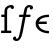 SplineFontDB: 3.0
FontName: Untitled1
FullName: Untitled1
FamilyName: Untitled1
Weight: Medium
Copyright: Created by Andrey V. Panov,211,310911, with FontForge 1.0 (http://fontforge.sf.net)
UComments: "2006-1-23: Created." 
Version: 001.000
ItalicAngle: 0
UnderlinePosition: -100
UnderlineWidth: 50
Ascent: 800
Descent: 200
LayerCount: 2
Layer: 0 0 "+BBcEMAQ0BD0EOAQ5 +BD8EOwQwBD0A"  1
Layer: 1 0 "+BB8ENQRABDUENAQ9BDgEOQAA +BD8EOwQwBD0A"  0
NeedsXUIDChange: 1
XUID: [1021 305 2130962764 10416612]
OS2Version: 0
OS2_WeightWidthSlopeOnly: 0
OS2_UseTypoMetrics: 0
CreationTime: 1138177017
ModificationTime: 1234662824
OS2TypoAscent: 0
OS2TypoAOffset: 1
OS2TypoDescent: 0
OS2TypoDOffset: 1
OS2TypoLinegap: 0
OS2WinAscent: 0
OS2WinAOffset: 1
OS2WinDescent: 0
OS2WinDOffset: 1
HheadAscent: 0
HheadAOffset: 1
HheadDescent: 0
HheadDOffset: 1
OS2Vendor: 'PfEd'
DEI: 91125
Encoding: UnicodeBmp
UnicodeInterp: none
NameList: Adobe Glyph List
DisplaySize: -48
AntiAlias: 1
FitToEm: 1
WinInfo: 65328 16 14
BeginChars: 65542 9

StartChar: longs
Encoding: 383 383 0
Width: 306
Flags: HW
TeX: 108 0
LayerCount: 2
Fore
SplineSet
310 598 m 0
 276 598 271 632 270 641 c 1
 239 640 216 634 197 611 c 0
 177 586 178 557 178 527 c 2
 178 59 l 1
 282 59 l 1
 282 0 l 1
 28 0 l 1
 28 59 l 1
 111 59 l 1
 111 399 l 1
 33 399 l 1
 33 458 l 1
 111 458 l 1
 111 522 l 2
 111 569 114 606 149 643 c 0
 183 681 239 699 290 699 c 0
 337 699 349 661 349 640 c 0
 349 614 331 598 310 598 c 0
EndSplineSet
EndChar

StartChar: florin
Encoding: 402 402 1
Width: 550
Flags: W
TeX: 102 0
HStem: -200 59<90.5 133.5> 400 58<197 283 340 444> 641 59<402 431>
VStem: 24 80<-139 -108.5> 446 80<609 650.5>
LayerCount: 2
Fore
SplineSet
24 -139 m 0
 24 -97 62 -87 72 -87 c 0
 88 -87 104 -99 104 -118 c 0
 104 -125 102 -133 99 -140 c 1
 108 -141 115 -141 120 -141 c 0
 144 -141 159 -131 177 -70 c 0
 210 42 250 290 272 400 c 1
 197 400 l 2
 180 400 174 407 174 417 c 0
 174 425 179 450 190 456 c 0
 194 458 199 458 204 458 c 2
 283 458 l 1
 303 563 309 603 328 637 c 0
 350 674 389 700 431 700 c 0
 507 698 526 663 526 638 c 0
 525 596 489 588 478 588 c 0
 460 588 446 600 446 618 c 0
 446 625 448 633 451 640 c 1
 440 641 432 641 425 641 c 0
 379 641 384 629 351 458 c 1
 444 458 l 2
 452 458 465 456 465 441 c 0
 465 434 463 427 462 421 c 0
 456 400 445 400 433 400 c 2
 340 400 l 1
 276 64 l 2
 247 -76 229 -115 202 -150 c 0
 179 -179 152 -200 115 -200 c 0
 66 -200 25 -177 24 -139 c 0
EndSplineSet
EndChar

StartChar: uni03F5
Encoding: 1013 1013 2
Width: 431
Flags: MW
HStem: -5 58<224.5 374> 225 61<119 319> 405 59<199.8 374>
VStem: 40 70<225 225 225 303>
LayerCount: 2
Fore
SplineSet
40 234 m 0
 40 372 175 464 374 464 c 1
 374 405 l 1
 240 405 152 363 119 286 c 1
 319 286 l 1
 319 225 l 1
 110 225 l 1
 126 103 259 53 374 53 c 1
 374 -5 l 1
 196 -5 40 91 40 234 c 0
EndSplineSet
EndChar

StartChar: circumflex.cap
Encoding: 65536 -1 3
Width: 500
Flags: W
HStem: 731 166
VStem: 106 288
DStem2: 250 897 250 830 0.762984 0.646417<-188.182 -43.3099>
LayerCount: 2
Fore
SplineSet
106 775 m 1
 250 897 l 1
 394 775 l 1
 356 731 l 1
 354 731 l 1
 250 830 l 1
 144 731 l 1
 106 775 l 1
EndSplineSet
EndChar

StartChar: dieresis.cap
Encoding: 65537 -1 4
Width: 500
Flags: W
HStem: 761 105<110.412 194.648 305.77 389.648>
VStem: 100 105<771.695 855.229> 295 105<771.695 855.391>
LayerCount: 2
Fore
SplineSet
295 813 m 0
 295 842 319 866 347 866 c 0
 375 866 400 844 400 813 c 0
 400 783 374 761 348 761 c 0
 317 761 295 786 295 813 c 0
100 813 m 0
 100 844 126 866 153 866 c 0
 180 866 205 844 205 813 c 0
 205 782 179 761 153 761 c 0
 126 761 100 783 100 813 c 0
EndSplineSet
EndChar

StartChar: dotaccent.cap
Encoding: 65538 -1 5
Width: 500
Flags: W
HStem: 744 105<208.352 292.867>
VStem: 198 105<754.695 838.229>
LayerCount: 2
Fore
SplineSet
198 796 m 0
 198 827 224 849 250 849 c 0
 278 849 303 827 303 796 c 0
 303 765 276 744 250 744 c 0
 224 744 198 766 198 796 c 0
EndSplineSet
EndChar

StartChar: caron.cap
Encoding: 65539 -1 6
Width: 500
Flags: W
HStem: 751 68<218.27 281.694>
VStem: 116 268
LayerCount: 2
Back
SplineSet
116 885 m 1
 145 923 l 1
 238 854 242 849 250 849 c 0
 258 849 272 861 355 923 c 1
 384 885 l 1
 257 782 258 781 250 781 c 0
 242 781 236 788 116 885 c 1
EndSplineSet
Fore
SplineSet
116 855 m 1
 145 893 l 1
 238 824 242 819 250 819 c 0
 258 819 272 831 355 893 c 1
 384 855 l 1
 257 752 258 751 250 751 c 0
 242 751 236 758 116 855 c 1
EndSplineSet
EndChar

StartChar: ring.cap
Encoding: 65540 -1 7
Width: 500
Flags: HW
HStem: 694 59<198.056 301.632> 841 58<198.462 300.467>
VStem: 138 56<758.037 835.89> 306 56<758.445 835.18>
LayerCount: 2
Fore
SplineSet
138 797 m 0
 138 857 182 899 250 899 c 0
 320 899 362 856 362 796 c 0
 362 736 318 694 250 694 c 0
 180 694 138 738 138 797 c 0
194 797 m 0
 194 759 218 753 248 753 c 0
 276 753 306 754 306 797 c 0
 306 830 286 841 250 841 c 0
 214 841 194 832 194 797 c 0
EndSplineSet
EndChar

StartChar: breve.cap
Encoding: 65541 -1 8
Width: 500
Flags: WO
HStem: 753 62<172.583 327.983>
VStem: 82 59<844.501 891> 360 58<844.501 891>
LayerCount: 2
Fore
SplineSet
82 891 m 1
 141 891 l 1
 147 822 226 815 250 815 c 0
 274 815 353 822 360 891 c 1
 418 891 l 1
 414 800 331 753 250 753 c 0
 171 753 86 800 82 891 c 1
EndSplineSet
EndChar
EndChars
EndSplineFont
